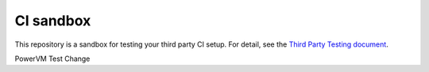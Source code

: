 CI sandbox
==========

This repository is a sandbox for testing your third party CI setup.
For detail, see the `Third Party Testing document
<http://docs.openstack.org/infra/system-config/third_party.html>`_.

PowerVM Test Change
